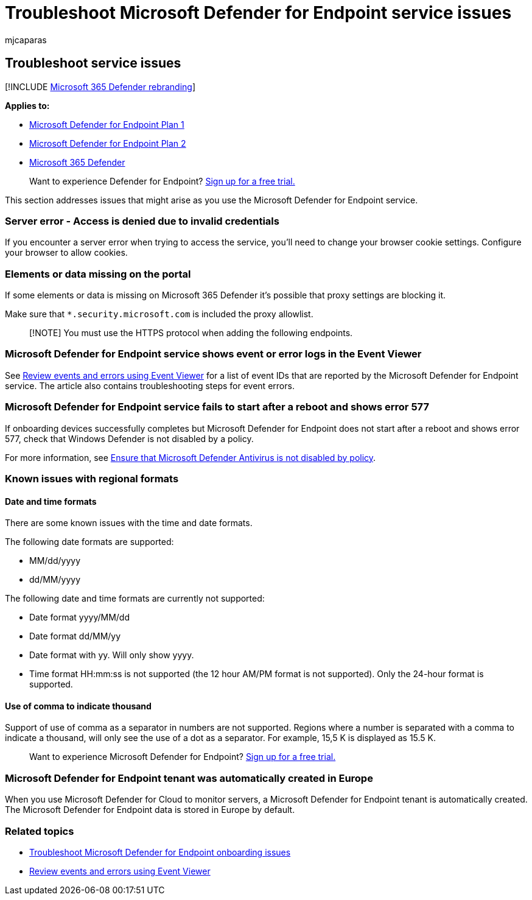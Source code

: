 = Troubleshoot Microsoft Defender for Endpoint service issues
:audience: ITPro
:author: mjcaparas
:description: Find solutions and workarounds to known issues such as server errors when trying to access the service.
:keywords: troubleshoot Microsoft Defender for Endpoint, server error, access denied, invalid credentials, no data, dashboard portal, allow, event viewer
:manager: dansimp
:ms.author: macapara
:ms.collection: M365-security-compliance
:ms.localizationpriority: medium
:ms.mktglfcycl: deploy
:ms.pagetype: security
:ms.service: microsoft-365-security
:ms.sitesec: library
:ms.subservice: mde
:ms.topic: troubleshooting
:search.appverid: met150

== Troubleshoot service issues

[!INCLUDE xref:../../includes/microsoft-defender.adoc[Microsoft 365 Defender rebranding]]

*Applies to:*

* https://go.microsoft.com/fwlink/p/?linkid=2154037[Microsoft Defender for Endpoint Plan 1]
* https://go.microsoft.com/fwlink/p/?linkid=2154037[Microsoft Defender for Endpoint Plan 2]
* https://go.microsoft.com/fwlink/?linkid=2118804[Microsoft 365 Defender]

____
Want to experience Defender for Endpoint?
https://signup.microsoft.com/create-account/signup?products=7f379fee-c4f9-4278-b0a1-e4c8c2fcdf7e&ru=https://aka.ms/MDEp2OpenTrial?ocid=docs-wdatp-pullalerts-abovefoldlink[Sign up for a free trial.]
____

This section addresses issues that might arise as you use the Microsoft Defender for Endpoint service.

=== Server error - Access is denied due to invalid credentials

If you encounter a server error when trying to access the service, you'll need to change your browser cookie settings.
Configure your browser to allow cookies.

=== Elements or data missing on the portal

If some elements or data is missing on Microsoft 365 Defender it's possible that proxy settings are blocking it.

Make sure that `*.security.microsoft.com` is included the proxy allowlist.

____
[!NOTE] You must use the HTTPS protocol when adding the following endpoints.
____

=== Microsoft Defender for Endpoint service shows event or error logs in the Event Viewer

See xref:event-error-codes.adoc[Review events and errors using Event Viewer] for a list of event IDs that are reported by the Microsoft Defender for Endpoint service.
The article also contains troubleshooting steps for event errors.

=== Microsoft Defender for Endpoint service fails to start after a reboot and shows error 577

If onboarding devices successfully completes but Microsoft Defender for Endpoint does not start after a reboot and shows error 577, check that Windows Defender is not disabled by a policy.

For more information, see link:troubleshoot-onboarding.md#ensure-that-microsoft-defender-antivirus-is-not-disabled-by-a-policy[Ensure that Microsoft Defender Antivirus is not disabled by policy].

=== Known issues with regional formats

==== Date and time formats

There are some known issues with the time and date formats.

The following date formats are supported:

* MM/dd/yyyy
* dd/MM/yyyy

The following date and time formats are currently not supported:

* Date format yyyy/MM/dd
* Date format dd/MM/yy
* Date format with yy.
Will only show yyyy.
* Time format HH:mm:ss is not supported (the 12 hour AM/PM format is not supported).
Only the 24-hour format is supported.

==== Use of comma to indicate thousand

Support of use of comma as a separator in numbers are not supported.
Regions where a number is separated with a comma to indicate a thousand, will only see the use of a dot as a separator.
For example, 15,5 K is displayed as 15.5 K.

____
Want to experience Microsoft Defender for Endpoint?
https://signup.microsoft.com/create-account/signup?products=7f379fee-c4f9-4278-b0a1-e4c8c2fcdf7e&ru=https://aka.ms/MDEp2OpenTrial?ocid=docs-wdatp-troubleshoot-belowfoldlink[Sign up for a free trial.]
____

=== Microsoft Defender for Endpoint tenant was automatically created in Europe

When you use Microsoft Defender for Cloud to monitor servers, a Microsoft Defender for Endpoint tenant is automatically created.
The Microsoft Defender for Endpoint data is stored in Europe by default.

=== Related topics

* xref:troubleshoot-onboarding.adoc[Troubleshoot Microsoft Defender for Endpoint onboarding issues]
* xref:event-error-codes.adoc[Review events and errors using Event Viewer]
